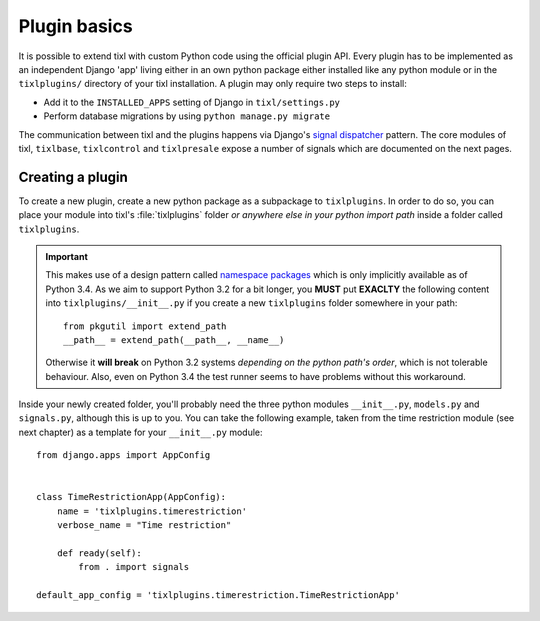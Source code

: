 .. highlight:: python
   :linenothreshold: 5

Plugin basics
=============

It is possible to extend tixl with custom Python code using the official plugin
API. Every plugin has to be implemented as an independent Django 'app' living
either in an own python package either installed like any python module or in 
the ``tixlplugins/`` directory of your tixl installation. A plugin may only
require two steps to install:

* Add it to the ``INSTALLED_APPS`` setting of Django in ``tixl/settings.py``
* Perform database migrations by using ``python manage.py migrate``

The communication between tixl and the plugins happens via Django's
`signal dispatcher`_ pattern. The core modules of tixl, ``tixlbase``, 
``tixlcontrol`` and ``tixlpresale`` expose a number of signals which are documented 
on the next pages.

.. _`pluginsetup`:

Creating a plugin
-----------------

To create a new plugin, create a new python package as a subpackage to ``tixlplugins``.
In order to do so, you can place your module into tixl's :file:`tixlplugins` folder *or
anywhere else in your python import path* inside a folder called ``tixlplugins``. 

.. IMPORTANT::
    This makes use of a design pattern called `namespace packages`_ which is only 
    implicitly available as of Python 3.4. As we aim to support Python 3.2 for a bit 
    longer, you **MUST** put **EXACLTY** the following content into ``tixlplugins/__init__.py``
    if you create a new ``tixlplugins`` folder somewhere in your path::
        
        from pkgutil import extend_path
        __path__ = extend_path(__path__, __name__)

    Otherwise it **will break** on Python 3.2 systems *depending on the python path's order*,
    which is not tolerable behaviour. Also, even on Python 3.4 the test runner seems to have
    problems without this workaround.


Inside your newly created folder, you'll probably need the three python modules ``__init__.py``,
``models.py`` and ``signals.py``, although this is up to you. You can take the following
example, taken from the time restriction module (see next chapter) as a template for your 
``__init__.py`` module::

    from django.apps import AppConfig


    class TimeRestrictionApp(AppConfig):
        name = 'tixlplugins.timerestriction'
        verbose_name = "Time restriction"

        def ready(self):
            from . import signals

    default_app_config = 'tixlplugins.timerestriction.TimeRestrictionApp'


.. _signal dispatcher: https://docs.djangoproject.com/en/1.7/topics/signals/
.. _namespace packages: http://legacy.python.org/dev/peps/pep-0420/
